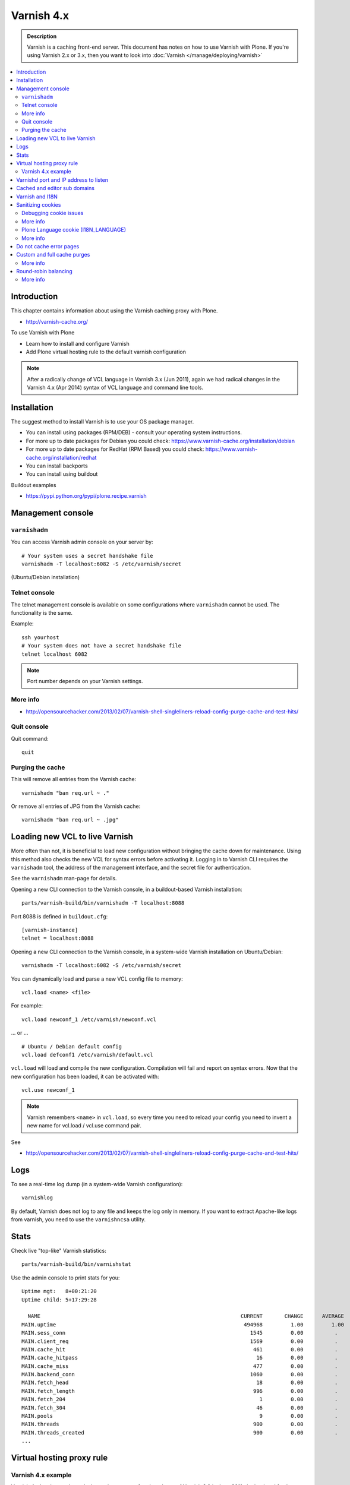 ============
Varnish 4.x
============

.. admonition:: Description

    Varnish is a caching front-end server. This document has notes on how to
    use Varnish with Plone. If you're using Varnish 2.x or 3.x, then you want to look into :doc:`Varnish </manage/deploying/varnish>`


.. contents:: :local:

.. highlight:: console

Introduction
============

This chapter contains information about using the Varnish caching proxy with
Plone.

* http://varnish-cache.org/

To use Varnish with Plone

* Learn how to install and configure Varnish

* Add Plone virtual hosting rule to the default varnish configuration

.. note ::

    After a radically change of VCL language in Varnish 3.x (Jun 2011), again we had radical
    changes in the Varnish 4.x (Apr 2014) syntax of VCL language and command line tools.

Installation
============

The suggest method to install Varnish is to use your OS package manager.

* You can install using packages (RPM/DEB) - consult your operating system instructions.

* For more up to date packages for Debian you could check: https://www.varnish-cache.org/installation/debian

* For more up to date packages for RedHat (RPM Based) you could check: https://www.varnish-cache.org/installation/redhat

* You can install backports

* You can install using buildout

Buildout examples

* https://pypi.python.org/pypi/plone.recipe.varnish

Management console
==================

``varnishadm``
--------------------------------------------

You can access Varnish admin console on your server by::

    # Your system uses a secret handshake file
    varnishadm -T localhost:6082 -S /etc/varnish/secret

(Ubuntu/Debian installation)

Telnet console
--------------

The telnet management console is available on some configurations
where ``varnishadm`` cannot be used. The functionality is the same.

Example::

    ssh yourhost
    # Your system does not have a secret handshake file
    telnet localhost 6082

.. note::

    Port number depends on your Varnish settings.

More info
---------

* http://opensourcehacker.com/2013/02/07/varnish-shell-singleliners-reload-config-purge-cache-and-test-hits/

Quit console
-------------

Quit command::

   quit

Purging the cache
------------------

This will remove all entries from the Varnish cache::

   varnishadm "ban req.url ~ ."

Or remove all entries of JPG from the Varnish cache::

   varnishadm "ban req.url ~ .jpg"

Loading new VCL to live Varnish
===============================

More often than not, it is beneficial to load new configuration without
bringing the cache down for maintenance.  Using this method also checks the
new VCL for syntax errors before activating it.  Logging in to Varnish CLI
requires the ``varnishadm`` tool, the address of the management interface,
and the secret file for authentication.

See the ``varnishadm`` man-page for details.

Opening a new CLI connection to the Varnish console, in a buildout-based
Varnish installation::

    parts/varnish-build/bin/varnishadm -T localhost:8088

Port 8088 is defined in ``buildout.cfg``::

    [varnish-instance]
    telnet = localhost:8088

Opening a new CLI connection to the Varnish console, in a system-wide
Varnish installation on Ubuntu/Debian::

    varnishadm -T localhost:6082 -S /etc/varnish/secret

You can dynamically load and parse a new VCL config file to memory::

    vcl.load <name> <file>

For example::

    vcl.load newconf_1 /etc/varnish/newconf.vcl

... or ... ::

    # Ubuntu / Debian default config
    vcl.load defconf1 /etc/varnish/default.vcl

``vcl.load`` will load and compile the new configuration. Compilation will
fail and report on syntax errors.  Now that the new configuration has been
loaded, it can be activated with::

    vcl.use newconf_1

.. note::

    Varnish remembers ``<name>`` in ``vcl.load``, so every time you
    need to reload your config you need to invent a new name for
    vcl.load / vcl.use command pair.

See

* http://opensourcehacker.com/2013/02/07/varnish-shell-singleliners-reload-config-purge-cache-and-test-hits/

Logs
====

To see a real-time log dump (in a system-wide Varnish configuration)::

    varnishlog

By default, Varnish does not log to any file and keeps the log only in
memory.  If you want to extract Apache-like logs from varnish, you need to
use the ``varnishncsa`` utility.

Stats
=====

Check live "top-like" Varnish statistics::

    parts/varnish-build/bin/varnishstat

Use the admin console to print stats for you::

          Uptime mgt:   8+00:21:20
          Uptime child: 5+17:29:28

            NAME                                                                CURRENT       CHANGE      AVERAGE       AVG_10      AVG_100     AVG_1000
          MAIN.uptime                                                            494968         1.00         1.00         1.00         1.00         1.00
          MAIN.sess_conn                                                           1545         0.00          .           0.00         0.00         0.00
          MAIN.client_req                                                          1569         0.00          .           0.00         0.00         0.00
          MAIN.cache_hit                                                            461         0.00          .           0.00         0.00         0.00
          MAIN.cache_hitpass                                                         16         0.00          .           0.00         0.00         0.00
          MAIN.cache_miss                                                           477         0.00          .           0.00         0.00         0.00
          MAIN.backend_conn                                                        1060         0.00          .           0.00         0.00         0.00
          MAIN.fetch_head                                                            18         0.00          .           0.00         0.00         0.00
          MAIN.fetch_length                                                         996         0.00          .           0.00         0.00         0.00
          MAIN.fetch_204                                                              1         0.00          .           0.00         0.00         0.00
          MAIN.fetch_304                                                             46         0.00          .           0.00         0.00         0.00
          MAIN.pools                                                                  9         0.00          .           9.00         9.00         9.00
          MAIN.threads                                                              900         0.00          .         900.00       900.00       900.00
          MAIN.threads_created                                                      900         0.00          .           0.00         0.00         0.00
          ...

Virtual hosting proxy rule
==========================

Varnish 4.x example
--------------------

Varnish 4.x has been released, almost three years after the release of Varnish 3.0 in June 2011,
the backend fetch parts of VCL again have changed in Varnish 4.

An example with two separate Plone installations (Zope standalone mode)
behind Varnish 4.x HTTP 80 port.

Example::

    # To make sure that people have upgraded their VCL to the current version,
    # Varnish now requires the first line of VCL to indicate the VCL version number
    vcl 4.0;

    #
    # This backend never responds... we get hit in the case of bad virtualhost name
    #
    backend default {
        .host = "127.0.0.1";
        .port = "55555";
    }

    #
    # Plone Zope clients
    #
    backend site1 {
        .host = "127.0.0.1";
        .port = "9944";
    }

    backend site2 {
        .host = "127.0.0.1";
        .port = "9966";
    }

    #
    # Guess which site / virtualhost we are diving into.
    # Apache, Nginx or Plone directly
    #
    sub choose_backend {

        if (req.http.host ~ "^(.*\.)?site2\.fi(:[0-9]+)?$") {
            set req.backend_hint = site2;

            # Zope VirtualHostMonster
            set req.url = "/VirtualHostBase/http/" + req.http.host + ":80/Plone/VirtualHostRoot" + req.url;

        }

        if (req.http.host ~ "^(.*\.)?site1\.fi(:[0-9]+)?$") {
            set req.backend_hint = site1;

            # Zope VirtualHostMonster
            set req.url = "/VirtualHostBase/http/" + req.http.host + ":80/Plone/VirtualHostRoot" + req.url;
        }

    }

    # For now, we'll only allow purges coming from localhost
    acl purge {
        "127.0.0.1";
        "localhost";
    }

    sub vcl_recv {

        #
        # Do Plone cookie sanitization, so cookies do not destroy cacheable anonymous pages
        #
        if (req.http.Cookie) {
            set req.http.Cookie = ";" + req.http.Cookie;
            set req.http.Cookie = regsuball(req.http.Cookie, "; +", ";");
            set req.http.Cookie = regsuball(req.http.Cookie, ";(statusmessages|__ac|_ZopeId|__cp)=", "; \1=");
            set req.http.Cookie = regsuball(req.http.Cookie, ";[^ ][^;]*", "");
            set req.http.Cookie = regsuball(req.http.Cookie, "^[; ]+|[; ]+$", "");

            if (req.http.Cookie == "") {
                unset req.http.Cookie;
            }
        }

        call choose_backend;

        if (req.method != "GET" &&
          req.method != "HEAD" &&
          req.method != "PUT" &&
          req.method != "POST" &&
          req.method != "TRACE" &&
          req.method != "OPTIONS" &&
          req.method != "DELETE") {
            /* Non-RFC2616 or CONNECT which is weird. */
            return (pipe);
        }
        if (req.method != "GET" && req.method != "HEAD") {
            /* We only deal with GET and HEAD by default */
            return (pass);
        }
        if (req.http.Authorization || req.http.Cookie) {
            /* Not cacheable by default */
            return (pass);
        }
        return (hash);
    }

    sub vcl_hash {
        hash_data(req.url);
        if (req.http.host) {
            hash_data(req.http.host);
        } else {
            hash_data(server.ip);
        }
        return (lookup);
    }

    # error() is now synth()
    sub vcl_synth {
        if (resp.status == 720) {
            # We use this special error status 720 to force redirects with 301 (permanent) redirects
            # To use this, call the following from anywhere in vcl_recv: error 720 "http://host/new.html"
            set resp.status = 301;
            set resp.http.Location = resp.reason;
            return (deliver);
        } elseif (resp.status == 721) {
            # And we use error status 721 to force redirects with a 302 (temporary) redirect
            # To use this, call the following from anywhere in vcl_recv: error 720 "http://host/new.html"
            set resp.status = 302;
            set resp.http.Location = resp.reason;
            return (deliver);
        }

        return (deliver);
    }

    sub vcl_synth {
        set resp.http.Content-Type = "text/html; charset=utf-8";
        set resp.http.Retry-After = "5";

        synthetic( {"
                <?xml version="1.0" encoding="utf-8"?>
                <!DOCTYPE html PUBLIC "-//W3C//DTD XHTML 1.0 Strict//EN" "http://www.w3.org/TR/xhtml1/DTD/xhtml1-strict.dtd">
                <html>
                  <head>
                    <title>"} + resp.status + " " + resp.reason + {"</title>
                  </head>
                  <body>
                    <h1>Error "} + resp.status + " " + resp.reason + {"</h1>
                    <p>"} + resp.reason + {"</p>
                    <h3>Guru Meditation:</h3>
                    <p>XID: "} + req.xid + {"</p>
                    <hr>
                    <p>Varnish cache server</p>
                  </body>
                </html>
        "} );

        return (deliver);
    }

For VCL examples Varnish 2.x or 3.x, then will want to look into :doc:`Varnish </manage/deploying/varnish>`

Varnishd port and IP address to listen
======================================

You give IP address(s) and ports to Varnish to listen to
on the ``varnishd`` command line using -a switch.
Edit ``/etc/default/varnish``::

    DAEMON_OPTS="-a 192.168.1.1:80 \
                 -T localhost:6082 \
                 -f /etc/varnish/default.vcl \
                 -s file,/var/lib/varnish/$INSTANCE/varnish_storage.bin,1G"


Cached and editor sub domains
=============================

You can provide an uncached version of the site for editors:

* http://serverfault.com/questions/297541/varnish-cached-and-non-cached-subdomains/297547#297547

Varnish and I18N
================

Please see :doc:`cache issues related to LinguaPlone </develop/plone/i18n/cache>`.

Sanitizing cookies
==================

Any cookie set on the server side (session cookie) or on the client-side
(e.g. Google Analytics Javascript cookies)
is poison for caching the anonymous visitor content.

HTTP caching needs to deal with both HTTP request and response cookie handling

* HTTP request *Cookie* header. The browser sending HTTP request
  with ``Cookie`` header confuses Varnish cache look-up. This header can be
  set by Javascript also, not just by the server.
  ``Cookie`` can be preprocessed in varnish's ``vcl_recv`` step.

* HTTP response ``Set-Cookie`` header.
  This sets a server-side cookie. If your server is setting
  cookies Varnish does not cache these responses by default.
  However, this might be desirable
  behavior if e.g. multi-lingual content is served from one URL with
  language cookies.
  ``Set-Cookie`` can be post-processed in varnish's ``vcl_fetch`` step.

Example of removing all Plone-related cookies,
besides ones dealing with the logged in users (content authors)::

    sub vcl_recv {

      if (req.http.Cookie) {
          # (logged in user, status message - NO session storage or language cookie)
          set req.http.Cookie = ";" req.http.Cookie;
          set req.http.Cookie = regsuball(req.http.Cookie, "; +", ";");
          set req.http.Cookie = regsuball(req.http.Cookie, ";(statusmessages|__ac|_ZopeId|__cp)=", "; \1=");
          set req.http.Cookie = regsuball(req.http.Cookie, ";[^ ][^;]*", "");
          set req.http.Cookie = regsuball(req.http.Cookie, "^[; ]+|[; ]+$", "");

          if (req.http.Cookie == "") {
              unset req.http.Cookie;
          }
      }
      ...

    sub vcl_backend_response {

        # Here we could unset cookies explicitly,
        # but we assume plone.app.caching extension does it jobs
        # and no extra cookies fall through for HTTP responses we'd like to cache
        # (like images)

        if (beresp.ttl <= 0s
                || beresp.http.Set-Cookie
                || beresp.http.Surrogate-control ~ "no-store"
                || (!beresp.http.Surrogate-Control && beresp.http.Cache-Control ~ "no-cache|no-store|private")
                || beresp.http.Vary == "*") {
                        /* * Mark as "Hit-For-Pass" for the next 2 minutes */
                        set beresp.ttl = 120s;
                        set beresp.uncacheable = true;
        }

        set beresp.grace = 120s;
        return (deliver);
    }


An example how to purge Google cookies only and allow other cookies by default::

    sub vcl_recv {
        # Remove Google Analytics cookies - will prevent caching of anon content
        # when using GA Javascript. Also you will lose the information of
        # time spend on the site etc..
        if (req.http.cookie) {
           set req.http.Cookie = regsuball(req.http.Cookie, "__utm.=[^;]+(; )?", "");
           if (req.http.cookie ~ "^ *$") {
               unset req.http.cookie;
           }
         }
         ....

Debugging cookie issues
-----------------------

Use the following snippet to set a HTTP response debug header to see what
the backend server sees as cookie after ``vcl_recv`` clean-up regexes::

    sub vcl_backend_response {

        /* Use to see what cookies go through our filtering code to the server */
        set beresp.http.X-Varnish-Cookie-Debug = "Cleaned request cookie: " + req.http.Cookie;

        if (beresp.ttl <= 0s ||
            beresp.http.Set-Cookie ||
            beresp.http.Vary == "*") {
            /*
             * Mark as "Hit-For-Pass" for the next 2 minutes
             */
            # hit_for_pass objects are created using beresp.uncacheable
            set beresp.uncacheable = true;
            set beresp.ttl = 120s;
            return (deliver);
        }
    }

And then test with ``wget``::

    cd /tmp # wget wants to save files...
    wget -S http://www.site.fi
    --2011-11-16 11:28:37--  http://www.site.fi/
    Resolving www.site.fi (www.site.fi)... xx.20.128.xx
    Connecting to www.site.fi (www.site.fi)|xx.20.128.xx|:80... connected.
    HTTP request sent, awaiting response...
      HTTP/1.1 200 OK
      Server: Zope/(2.12.17, python 2.6.6, linux2) ZServer/1.1
      X-Cache-Operation: plone.app.caching.noCaching
      Content-Language: fi
      Expires: Sun, 18 Nov 2001 09:28:37 GMT
      Cache-Control: max-age=0, must-revalidate, private
      X-Cache-Rule: plone.content.folderView
      Content-Type: text/html;charset=utf-8
      Set-Cookie: I18N_LANGUAGE="fi"; Path=/
      Content-Length: 23836
      X-Varnish-Cookie-Debug:Cleaned request cookie: __gads=ID=1477fbe04d35a542:T=1405963607:S=ALNI_MYJat5RSzKvD5xve78jLJsxl6-b_Q; __ac="NjE2NDZkNjk2ZTo2NDMxMzQyNDcwMzQ3MjMwNmMzMTc2MzM3Mg%253D%253D"
      Date: Wed, 16 Nov 2011 09:28:37 GMT
      X-Varnish: 1562749485
      Age: 0
      Via: 1.1 varnish-v4

More info
---------

* https://www.varnish-software.com/blog/adding-headers-gain-insight-vcl

Plone Language cookie (I18N_LANGUAGE)
-------------------------------------

This cookie could be removed in ``vcl_fetch`` response post-processing (how?).
However, a better solution is to disable this cookie in the backend itself:
in this case in Plone's ``portal_languages`` tool.
Disable it by :guilabel:`Use cookie for manual override` setting in
``portal_languages``.

More info
---------

* :doc:`Plone cookies documentation </develop/plone/sessions/cookies>`

* https://www.varnish-cache.org/docs/4.0/users-guide/increasing-your-hitrate.html#cookies

Do not cache error pages
========================

You can make sure that Varnish does not accidentally cache error pages.
E.g. it would cache front page when the site is down::

    sub vcl_backend_response {
        if (beresp.status >= 500 && beresp.status < 600) {
            unset beresp.http.Cache-Control;
            set beresp.http.Cache-Control = "no-cache, max-age=0, must-revalidate";
            set beresp.ttl = 0s;
            set beresp.http.Pragma = "no-cache";
            set beresp.uncacheable = true;
            return(deliver);
        }
        ...
    }


Custom and full cache purges
============================

Below is an example how to create an action to purge the whole Varnish cache.

First you need to allow ``HTTP PURGE`` request in ``default.vcl`` from
``localhost``.
We'll create a special ``PURGE`` command which takes URLs to be purged out of
the cache in a special header::

    acl purge {
        "localhost";
        # XXX: Add your local computer public IP here if you
        # want to test the code against the production server
        # from the development instance
    }
    ...

    sub vcl_recv {
        ...
        # Allow PURGE requests clearing everything
        if (req.method == "PURGE") {
            if (!client.ip ~ purge) {
                return(synth(405, "Not allowed."));
            }
            return (purge);
        }
    }

Then let's create a Plone view which will make a request from Plone to
Varnish (``upstream localhost:80``)
and issue the ``PURGE`` command.
We do this using the `Requests <https://pypi.python.org/pypi/requests>`_
Python library.

Example view code::

    import requests

    from Products.CMFCore.interfaces import ISiteRoot
    from five import grok

    from requests.models import Request

    class Purge(grok.CodeView):
        """
        Purge upstream cache from all entries.

        This is ideal to hook up for admins e.g. through portal_actions menu.

        You can access it as admin::

            http://site.com/@@purge

        """

        grok.context(ISiteRoot)

        # Only site admins can use this
        grok.require("cmf.ManagePortal")

        def render(self):
            """
            Call the parent cache using Requests Python library and issue PURGE command for all URLs.

            Pipe through the response as is.
            """

            # This is the root URL which will be purged
            # - you might want to have different value here if
            # your site has different URLs for manage and themed versions
            site_url = self.context.portal_url() + "/"

            headers = {
                       # Match all pages
                       "X-Purge-Regex" : ".*"
            }

            resp = requests.request("PURGE", site_url + "*", headers=headers)

            self.request.response["Content-type"] = "text/plain"
            text = []

            text.append("HTTP " + str(resp.status_code))

            # Dump response headers as is to the Plone user,
            # so he/she can diagnose the problem
            for key, value in resp.headers.items():
                text.append(str(key) + ": " + str(value))

            # Add payload message from the server (if any)

            if hasattr(resp, "body"):
                text.append(str(resp.body))



More info
---------

* https://www.varnish-cache.org/docs/4.0/users-guide/purging.html

Round-robin balancing
=====================

Varnish can do round-robin load balancing internally.
Use this if you want to distribute CPU-intensive load between several
ZEO front end client instances, each listening on
its own port.

Example::

    # Round-robin between two ZEO front end clients

    backend app1 {
        .host = "localhost";
        .port = "8080";
    }

    backend app2 {
        .host = "localhost";
        .port = "8081";
    }

    # Directors have been moved to the vmod_directors
    # To make directors (backend selection logic) easier to extend, the directors are now defined in loadable VMODs.
    # Setting a backend for future fetches in vcl_recv is now done as bellow, is an example redirector based on round-robin requests.

    import directors;

    sub vcl_init {
        new cluster1 = directors.round_robin();
        cluster1.add_backend(site1);    # Backend site1 defined above
        cluster1.add_backend(site2);    # Backend site2 defined above
    }


    sub vcl_recv {
        if (req.http.host ~ "(www\.|www2\.)?app\.fi(:[0-9]+)?$") {
            set req.backend_hint = cluster1.backend();
            set req.url = "/VirtualHostBase/http/" + req.http.host + ":80/app/app/VirtualHostRoot" + req.url;
        }

        ...
    }

More info
---------

* https://www.varnish-cache.org/docs/trunk/users-guide/vcl-backends.html
